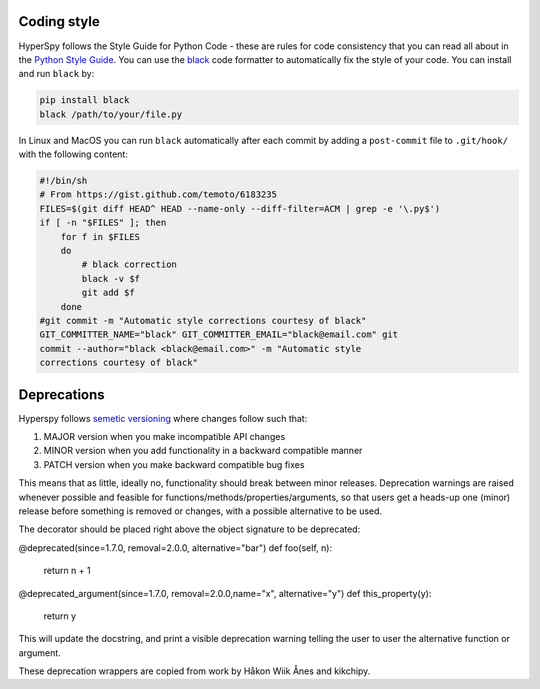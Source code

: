 

.. _coding_style-label:

Coding style
============

HyperSpy follows the Style Guide for Python Code - these are rules
for code consistency that you can read all about in the `Python Style Guide
<https://www.python.org/dev/peps/pep-0008/>`_. You can use the
`black <https://github.com/psf/black>`_ code formatter to automatically
fix the style of your code. You can install and run ``black`` by:

.. code:: bash

   pip install black
   black /path/to/your/file.py

In Linux and MacOS you can run ``black`` automatically after each commit by
adding a ``post-commit`` file to ``.git/hook/`` with the following content:

.. code-block:: bash

    #!/bin/sh
    # From https://gist.github.com/temoto/6183235
    FILES=$(git diff HEAD^ HEAD --name-only --diff-filter=ACM | grep -e '\.py$')
    if [ -n "$FILES" ]; then
        for f in $FILES
        do
            # black correction
            black -v $f
            git add $f
        done
    #git commit -m "Automatic style corrections courtesy of black"
    GIT_COMMITTER_NAME="black" GIT_COMMITTER_EMAIL="black@email.com" git
    commit --author="black <black@email.com>" -m "Automatic style
    corrections courtesy of black"

Deprecations
============
Hyperspy follows `semetic versioning <https://semver.org>`_ where changes follow such that:

1. MAJOR version when you make incompatible API changes
2. MINOR version when you add functionality in a backward compatible manner
3. PATCH version when you make backward compatible bug fixes

This means that as little, ideally no, functionality should break between minor releases.
Deprecation warnings are raised whenever possible and feasible for functions/methods/properties/arguments,
so that users get a heads-up one (minor) release before something is removed or changes, with a possible
alternative to be used.

The decorator should be placed right above the object signature to be deprecated:

@deprecated(since=1.7.0, removal=2.0.0, alternative="bar")
def foo(self, n):
    return n + 1

@deprecated_argument(since=1.7.0, removal=2.0.0,name="x", alternative="y")
def this_property(y):
    return y

This will update the docstring, and print a visible deprecation warning telling the user to user the
alternative function or argument.

These deprecation wrappers are copied from work by Håkon Wiik Ånes and kikchipy.